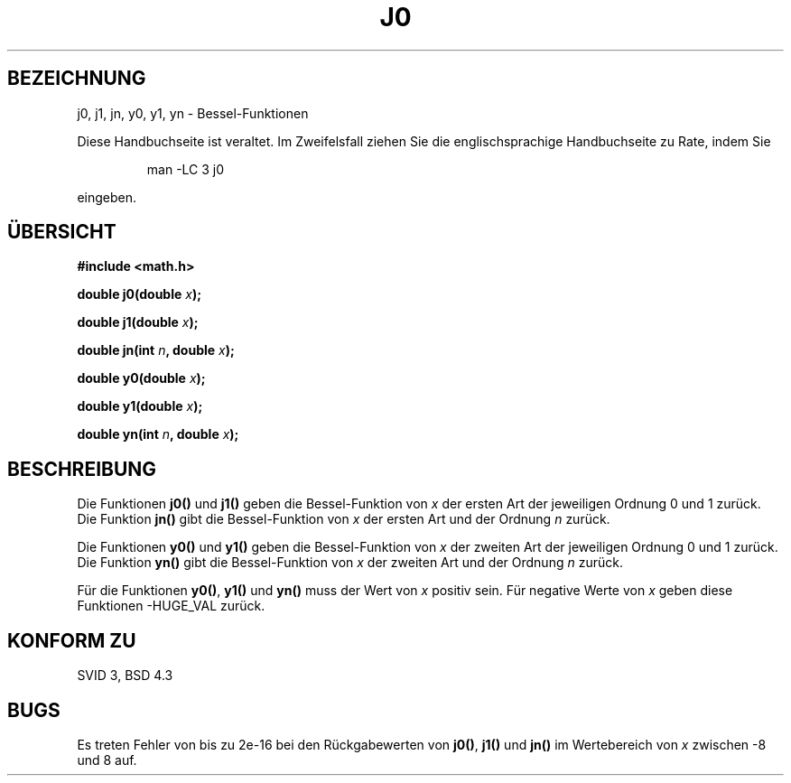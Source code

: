 .\" Copyright 1993 David Metcalfe (david@prism.demon.co.uk)
.\"
.\" Permission is granted to make and distribute verbatim copies of this
.\" manual provided the copyright notice and this permission notice are
.\" preserved on all copies.
.\"
.\" Permission is granted to copy and distribute modified versions of this
.\" manual under the conditions for verbatim copying, provided that the
.\" entire resulting derived work is distributed under the terms of a
.\" permission notice identical to this one
.\" 
.\" Since the Linux kernel and libraries are constantly changing, this
.\" manual page may be incorrect or out-of-date.  The author(s) assume no
.\" responsibility for errors or omissions, or for damages resulting from
.\" the use of the information contained herein.  The author(s) may not
.\" have taken the same level of care in the production of this manual,
.\" which is licensed free of charge, as they might when working
.\" professionally.
.\" 
.\" Formatted or processed versions of this manual, if unaccompanied by
.\" the source, must acknowledge the copyright and authors of this work.
.\"
.\" References consulted:
.\"     Linux libc source code
.\"     Lewine's _POSIX Programmer's Guide_ (O'Reilly & Associates, 1991)
.\"     386BSD man pages
.\" Modified Sat Jul 24 19:08:17 1993 by Rik Faith (faith@cs.unc.edu)
.\"
.\" Translated into German by Ralf Demmer, Translation & Consulting
.\" rdemmer@rdemmer.de, http://www.rdemmer.de, Berlin, 24.05.99
.\"
.TH J0 3 "26. Juni 1993" "GNU" "Bibliotheksfunktionen"
.SH BEZEICHNUNG
j0, j1, jn, y0, y1, yn \- Bessel-Funktionen
.PP
Diese Handbuchseite ist veraltet. Im Zweifelsfall ziehen Sie
die englischsprachige Handbuchseite zu Rate, indem Sie
.IP
man -LC 3 j0
.PP
eingeben.
.SH "ÜBERSICHT"
.nf
.B #include <math.h>
.sp
.BI "double j0(double " x );
.sp
.BI "double j1(double " x );
.sp
.BI "double jn(int " n ", double " x );
.sp
.BI "double y0(double " x );
.sp
.BI "double y1(double " x );
.sp
.BI "double yn(int " n ", double " x );
.fi
.SH BESCHREIBUNG
Die Funktionen
.B j0()
und
.B j1()
geben die Bessel-Funktion von
.I x
der ersten Art der jeweiligen Ordnung 0 und 1 zurück. Die Funktion
.B jn()
gibt die Bessel-Funktion von
.I x
der ersten Art und der Ordnung
.I n
zurück.
.PP
Die Funktionen
.B y0()
und
.B y1()
geben die Bessel-Funktion von
.I x
der zweiten Art der jeweiligen Ordnung 0 und 1 zurück. Die Funktion
.B yn()
gibt die Bessel-Funktion von
.I x
der zweiten Art und der Ordnung
.I n
zurück.
.PP
Für die Funktionen
.BR y0() ", " y1() " und " yn()
muss der Wert von
.I x
positiv sein. Für negative Werte von
.I x
geben diese Funktionen
\-HUGE_VAL 
zurück.
.SH "KONFORM ZU"
SVID 3, BSD 4.3
.SH BUGS
Es treten Fehler von bis zu 2e\-16 bei den Rückgabewerten von
.BR j0() ", " j1() " und " jn()
im Wertebereich von
.I x
zwischen \-8 und 8 auf.


